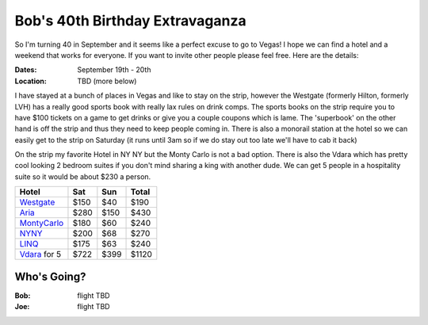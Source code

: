 ================================
Bob's 40th Birthday Extravaganza
================================

So I'm turning 40 in September and it seems like a perfect excuse to go to Vegas! 
I hope we can find a hotel and a weekend that works for everyone. If you want to 
invite other people please feel free. Here are the details:

:Dates: September 19th - 20th
:Location: TBD (more below)

I have stayed at a bunch of places in 
Vegas and like to stay on the strip, however the Westgate 
(formerly Hilton, formerly LVH) has a really good sports book with really 
lax rules on drink comps. The sports books on the strip require you to have 
$100 tickets on a game to get drinks or give you a couple coupons which is lame. 
The 'superbook' on the other hand is off the strip and thus they need to keep 
people coming in. There is also a monorail station at the hotel so we can easily 
get to the strip on Saturday (it runs until 3am so if we do stay out too late 
we'll have to cab it back)

On the strip my favorite Hotel in NY NY but the Monty Carlo is not a bad option.
There is also the Vdara which has pretty cool looking 2 bedroom suites if you
don't mind sharing a king with another dude. We can get 5 people in a hospitality
suite so it would be about $230 a person.


=============  =====  ======  =====
Hotel           Sat    Sun    Total
=============  =====  ======  =====
Westgate_      $150   $40     $190
Aria_          $280   $150    $430
MontyCarlo_    $180   $60     $240
NYNY_          $200   $68     $270
LINQ_          $175   $63     $240
Vdara_ for 5   $722   $399    $1120
=============  =====  ======  =====

Who's Going?
============

:Bob: flight TBD
:Joe: flight TBD

.. _Westgate: https://www.westgatedestinations.com/nevada/las-vegas/westgate-las-vegas-hotel-casino
.. _Aria: http://www.aria.com/
.. _MontyCarlo: http://www.montecarlo.com/
.. _NYNY: http://www.nynyhotelcasino.com/
.. _LINQ: https://www.caesars.com/linq
.. _Vdara: http://www.vdara.com/suites/two-bedroom-hospitality-suite.aspx
